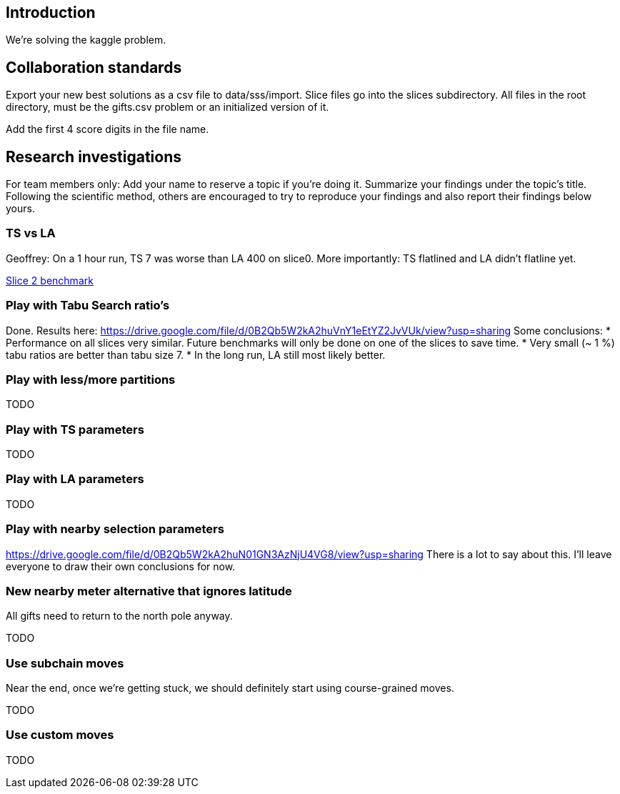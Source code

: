 == Introduction

We're solving the kaggle problem.

== Collaboration standards

Export your new best solutions as a csv file to data/sss/import.
Slice files go into the slices subdirectory.
All files in the root directory, must be the gifts.csv problem or an initialized version of it.

Add the first 4 score digits in the file name.

== Research investigations

For team members only: Add your name to reserve a topic if you're doing it.
Summarize your findings under the topic's title.
Following the scientific method, others are encouraged to try to reproduce your findings and also report their findings below yours.

=== TS vs LA

Geoffrey: On a 1 hour run, TS 7 was worse than LA 400 on slice0.
More importantly: TS flatlined and LA didn't flatline yet.

https://dl.dropboxusercontent.com/u/28857538/2015-12-24_102218_aggregation/index.html[Slice 2 benchmark]

=== Play with Tabu Search ratio's

Done. Results here: https://drive.google.com/file/d/0B2Qb5W2kA2huVnY1eEtYZ2JvVUk/view?usp=sharing
Some conclusions:
* Performance on all slices very similar. Future benchmarks will only be done on one of the slices to save time.
* Very small (~ 1 %) tabu ratios are better than tabu size 7.
* In the long run, LA still most likely better.

=== Play with less/more partitions

TODO

=== Play with TS parameters

TODO

=== Play with LA parameters

TODO

=== Play with nearby selection parameters

https://drive.google.com/file/d/0B2Qb5W2kA2huN01GN3AzNjU4VG8/view?usp=sharing
There is a lot to say about this. I'll leave everyone to draw their own conclusions for now.

=== New nearby meter alternative that ignores latitude

All gifts need to return to the north pole anyway.

TODO

=== Use subchain moves

Near the end, once we're getting stuck, we should definitely start using course-grained moves.

TODO

=== Use custom moves

TODO
